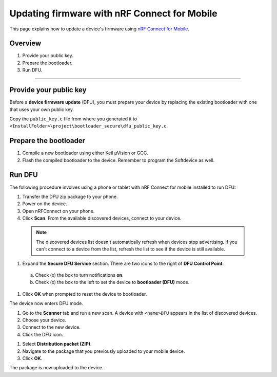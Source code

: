 ===================================
Updating firmware with nRF Connect for Mobile
===================================

This page explains how to update a device's firmware using `nRF Connect for Mobile <https://www.nordicsemi.com/eng/Products/Nordic-mobile-Apps/nRF-Connect-for-mobile-previously-called-nRF-Master-Control-Panel>`_.


Overview
--------

1. _`Provide your public key`.

#. _`Prepare the bootloader`.

#. _`Run DFU`. 
 

********


Provide your public key
----------------------

Before a **device firmware update** (DFU), you must prepare your device by replacing the existing bootloader with one that uses your own public key.

Copy the ``public_key.c`` file from where you generated it to ``<InstallFolder>\project\bootloader_secure\dfu_public_key.c``.


Prepare the bootloader
----------------------

1.	Compile a new bootloader using either Keil μVision or GCC. 

#. Flash the compiled bootloader to the device. Remember to program the Softdevice as well.


Run DFU
-------

The following procedure involves using a phone or tablet with nRF Connect for mobile installed to run DFU:

#.	Transfer the DFU zip package to your phone.

#.	Power on the device. 

#.  Open nRFConnect on your phone.

#.	Click **Scan**. From the available discovered devices, connect to your device. 

    .. note::
        The discovered devices list doesn't automatically refresh when devices stop advertising. If you can't connect to a device from the list, refresh the list to see if the device is still available. 

#.	Expand the **Secure DFU Service** section. There are two icons to the right of **DFU Control Point**:
  a. Check (x) the box to turn notifications **on**.
  b. Check (x) the box to the left to set the device to **bootloader (DFU)** mode. 

#. Click **OK** when prompted to reset the device to bootloader. 
                                      
.. image:: images/Picture1.png
    :alt: Activating DFU mode
    
    Activating DFU mode

.. image:: images/Picture3.png
    :alt: Restarting device in DFU mode

    Restarting device in DFU mode

The device now enters DFU mode. 

#. Go to the **Scanner** tab and run a new scan. A device with ``<name>DFU`` appears in the list of discovered devices. 

#. Choose your device.

#. Connect to the new device. 

#. Click the DFU icon. 

.. image:: images/Picture4.png
    :alt:Running DFU

    Running DFU

#. Select **Distribution packet (ZIP)**.

#. Navigate to the package that you previously uploaded to your mobile device.

#. Click **OK**.

.. image:: images/Picture5.png
    :alt: Selecting the package

    Selecting the package

The package is now uploaded to the device.